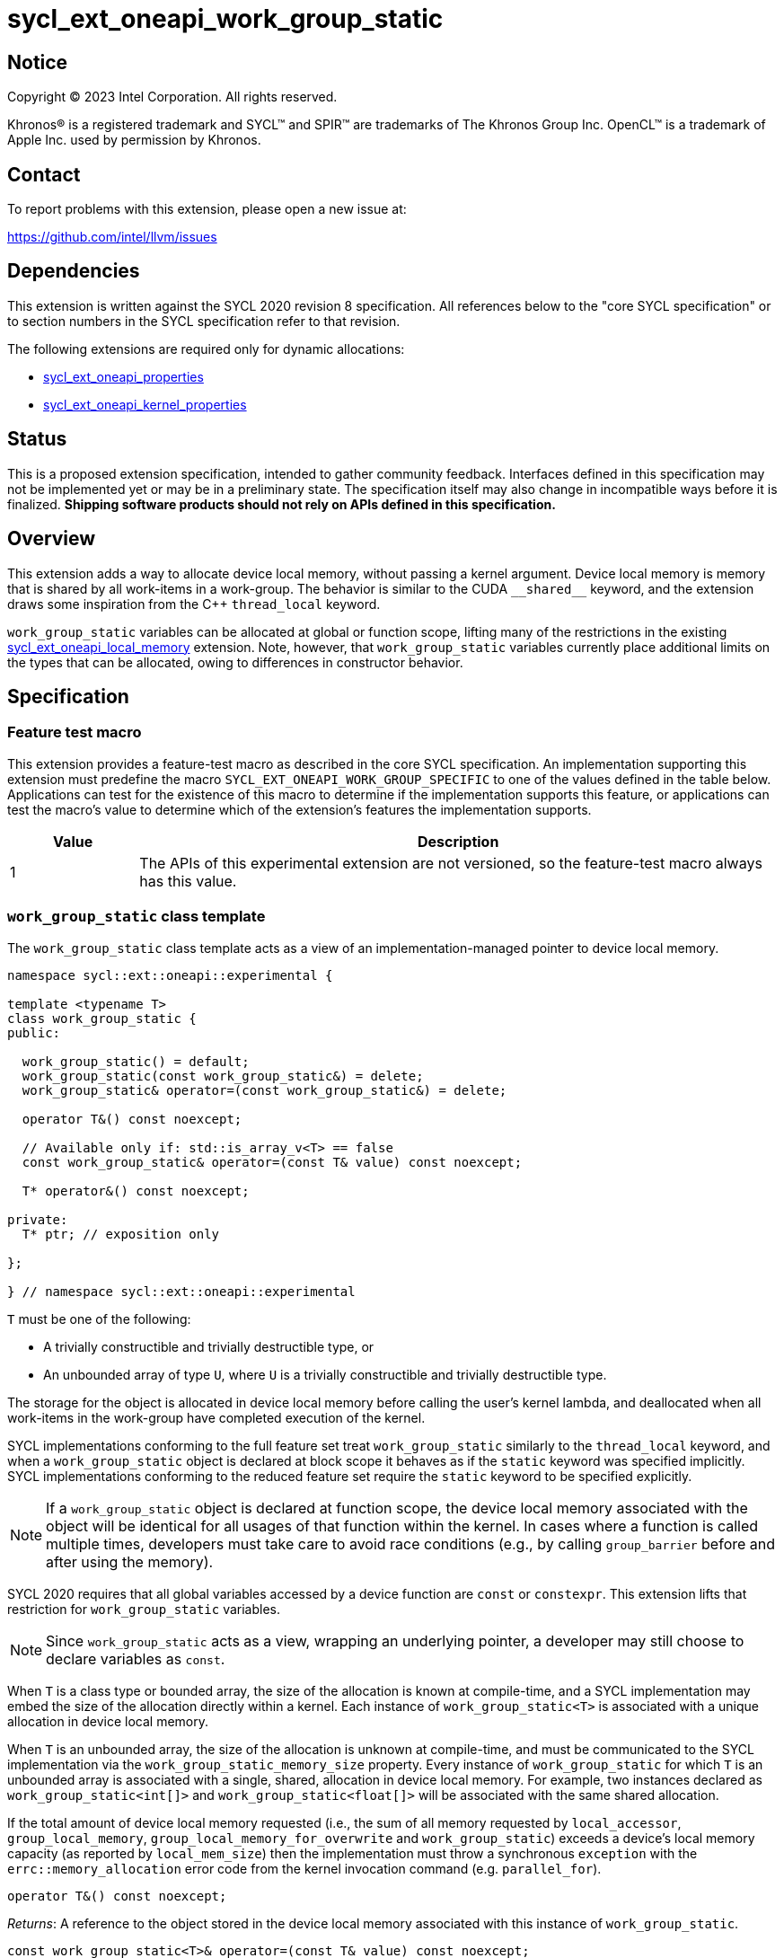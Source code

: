 = sycl_ext_oneapi_work_group_static

:source-highlighter: coderay
:coderay-linenums-mode: table

// This section needs to be after the document title.
:doctype: book
:toc2:
:toc: left
:encoding: utf-8
:lang: en
:dpcpp: pass:[DPC++]

// Set the default source code type in this document to C++,
// for syntax highlighting purposes.  This is needed because
// docbook uses c++ and html5 uses cpp.
:language: {basebackend@docbook:c++:cpp}


== Notice

[%hardbreaks]
Copyright (C) 2023 Intel Corporation.  All rights reserved.

Khronos(R) is a registered trademark and SYCL(TM) and SPIR(TM) are trademarks
of The Khronos Group Inc.  OpenCL(TM) is a trademark of Apple Inc. used by
permission by Khronos.


== Contact

To report problems with this extension, please open a new issue at:

https://github.com/intel/llvm/issues


== Dependencies

This extension is written against the SYCL 2020 revision 8 specification.  All
references below to the "core SYCL specification" or to section numbers in the
SYCL specification refer to that revision.

The following extensions are required only for dynamic allocations:

- link:../experimental/sycl_ext_oneapi_properties.asciidoc[sycl_ext_oneapi_properties]

- link:../experimental/sycl_ext_oneapi_kernel_properties.asciidoc[sycl_ext_oneapi_kernel_properties]


== Status

This is a proposed extension specification, intended to gather community
feedback.  Interfaces defined in this specification may not be implemented yet
or may be in a preliminary state.  The specification itself may also change in
incompatible ways before it is finalized.  *Shipping software products should
not rely on APIs defined in this specification.*


== Overview

This extension adds a way to allocate device local memory, without passing a
kernel argument.
Device local memory is memory that is shared by all work-items in a work-group.
The behavior is similar to the CUDA `+__shared__+` keyword, and the extension
draws some inspiration from the {cpp} `thread_local` keyword.

`work_group_static` variables can be allocated at global or function scope,
lifting many of the restrictions in the existing
link:../supported/sycl_ext_oneapi_local_memory.asciidoc[sycl_ext_oneapi_local_memory]
extension. Note, however, that `work_group_static` variables currently place
additional limits on the types that can be allocated, owing to differences in
constructor behavior.


== Specification

=== Feature test macro

This extension provides a feature-test macro as described in the core SYCL
specification.  An implementation supporting this extension must predefine the
macro `SYCL_EXT_ONEAPI_WORK_GROUP_SPECIFIC` to one of the values defined in the
table below.  Applications can test for the existence of this macro to
determine if the implementation supports this feature, or applications can test
the macro's value to determine which of the extension's features the
implementation supports.

[%header,cols="1,5"]
|===
|Value
|Description

|1
|The APIs of this experimental extension are not versioned, so the
 feature-test macro always has this value.
|===


=== `work_group_static` class template

The `work_group_static` class template acts as a view of an
implementation-managed pointer to device local memory.

[source,c++]
----
namespace sycl::ext::oneapi::experimental {

template <typename T>
class work_group_static {
public:

  work_group_static() = default;
  work_group_static(const work_group_static&) = delete;
  work_group_static& operator=(const work_group_static&) = delete;

  operator T&() const noexcept;

  // Available only if: std::is_array_v<T> == false
  const work_group_static& operator=(const T& value) const noexcept;

  T* operator&() const noexcept;

private:
  T* ptr; // exposition only

};

} // namespace sycl::ext::oneapi::experimental
----

`T` must be one of the following:

* A trivially constructible and trivially destructible type, or
* An unbounded array of type `U`, where `U` is a trivially constructible and
  trivially destructible type.

The storage for the object is allocated in device local memory before
calling the user's kernel lambda, and deallocated when all work-items
in the work-group have completed execution of the kernel.

SYCL implementations conforming to the full feature set treat
`work_group_static` similarly to the `thread_local` keyword, and when
a `work_group_static` object is declared at block scope it behaves
as if the `static` keyword was specified implicitly. SYCL implementations
conforming to the reduced feature set require the `static` keyword to be
specified explicitly.

[NOTE]
====
If a `work_group_static` object is declared at function scope, the
device local memory associated with the object will be identical for all
usages of that function within the kernel. In cases where a function is called
multiple times, developers must take care to avoid race conditions (e.g., by
calling `group_barrier` before and after using the memory).
====

SYCL 2020 requires that all global variables accessed by a device function are
`const` or `constexpr`. This extension lifts that restriction for
`work_group_static` variables.

[NOTE]
====
Since `work_group_static` acts as a view, wrapping an underlying pointer, a
developer may still choose to declare variables as `const`.
====

When `T` is a class type or bounded array, the size of the allocation is known
at compile-time, and a SYCL implementation may embed the size of the allocation
directly within a kernel. Each instance of `work_group_static<T>` is associated
with a unique allocation in device local memory.

When `T` is an unbounded array, the size of the allocation is unknown at
compile-time, and must be communicated to the SYCL implementation via the
`work_group_static_memory_size` property. Every instance of `work_group_static`
for which `T` is an unbounded array is associated with a single, shared,
allocation in device local memory. For example, two instances declared
as `work_group_static<int[]>` and `work_group_static<float[]>` will be
associated with the same shared allocation.

If the total amount of device local memory requested (i.e., the sum of
all memory requested by `local_accessor`, `group_local_memory`,
`group_local_memory_for_overwrite` and `work_group_static`) exceeds a device's
local memory capacity (as reported by `local_mem_size`) then the implementation
must throw a synchronous `exception` with the `errc::memory_allocation` error
code from the kernel invocation command (e.g. `parallel_for`).

[source,c++]
----
operator T&() const noexcept;
----
_Returns_: A reference to the object stored in the device local memory
associated with this instance of `work_group_static`.

[source,c++]
----
const work_group_static<T>& operator=(const T& value) const noexcept;
----
_Constraints_: Available only if `std::is_array_v<T>` is false.

_Effects_: Replaces the value referenced by `*ptr` with `value`.

_Returns_: A reference to this instance of `work_group_static`.

[source,c++]
----
T* operator&() const noexcept;
----
_Returns_: A pointer to the device local memory associated with this
instance of `work_group_static` (i.e., `ptr`).


==== Kernel properties

The `work_group_static_size` property must be passed to a kernel to determine
the run-time size of the device local memory allocation associated with
all `work_group_static` variables of unbounded array type.

[source,c++]
----
namespace sycl::ext::oneapi::experimental {

struct work_group_static_size {
  constexpr work_group_static_size(size_t bytes) : value(bytes) {}
  size_t value;
}; // work_group_static_size

using work_group_static_size_key = work_group_static_size;

template <> struct is_property_key<work_group_static_size_key> : std::true_type {};

} // namespace sycl::ext::oneapi::experimental
----

|===
|Property|Description

|`work_group_static_size`
|The `work_group_static_size` property describes the amount of dynamic
device local memory required by the kernel in bytes.

|===


==== Usage examples

===== Allocations with size known at compile-time

[source,c++]
----
using namespace syclex = sycl::ext::oneapi::experimental;

/* optional: static const */ syclex::work_group_static<int> program_scope_scalar;
/* optional: static const */ syclex::work_group_static<int[16]> program_scope_array;

void foo() {
  /* optional: static const */ syclex::work_group_static<int> function_scope_scalar;
  function_scope_scalar = 1; // assignment via overloaded = operator
  function_scope_scalar += 2; // += operator via implicit conversion to int&
  int* ptr = &function_scope_scalar; // conversion to pointer via overloaded & operator
}

void bar() {
  /* optional: static const */ sylex::work_group_static<int[64]> function_scope_array;
  function_scope_array[0] = 1; // [] operator via implicit conversion to int(&)[64]
  int* ptr = function_scope_array; // conversion to pointer via implicit conversion to int(&)[64]
}
----

===== Allocations with size unknown at compile-time

[source,c++]
----
using namespace syclex = sycl::ext::oneapi::experimental;


...

q.parallel_for(sycl::nd_range<1>{N, M},
  syclex::properties{syclex::work_group_static_size(M * sizeof(int))},
  [=](sycl::nd_item<1> it) {
 auto ptr= get_dynamic_work_group_memory<int>();
 auto ptr2= get_dynamic_work_group_memory<float>();
});
----


== Implementation notes

This non-normative section provides information about one possible
implementation of this extension.  It is not part of the specification of the
extension's API.

For class types and bounded arrays, the class can be implemented on top of
the existing `__sycl_allocateLocalMemory` intrinsic:
[source,c++]
----
#ifdef __SYCL_DEVICE_ONLY__
  __attribute__((opencl_local)) T *ptr = reinterpret_cast<__attribute__((opencl_local)) T *>(__sycl_allocateLocalMemory(sizeof(T), alignof(T)));
#else
  T *ptr{};
#endif
----

Note, however, that implementing the correct semantics may require some
adjustment to the handling of this intrinsic. A simple class as written above
would create a separate allocation for every call to an inlined function.
Creating device local memory allocations should be handled before inlining to
prevent this.

For unbounded arrays, a separate specialization of the class will be required,
and the implementation may need to generate some additional code to
appropriately initialize the pointer(s) wrapped by `work_group_static` objects.
Alternatively, it may be possible to initialize the pointer to the beginning
of the device's local memory region (if that value is known). Either way, the
implementation must account for the existence of one or more `local_accessor`
objects (which themselves may allocate a dynamic amount of device local
memory).


== Issues

* We should clean up the wording regarding the scopes at which
  `work_group_static` variables may be declared.
  The current wording says they may be "allocated at global or function scope".
  However, "function scope" is not a {cpp} term.
  I assume we meant "block scope" here?
  I assume we also meant "namespace scope" instead of "global scope"?
  What about class scope or lambda scope?
  Are we intentionally omitting those, or is that an oversight?
  Are there any scopes where a `work_group_static` variable may not be declared?
  If not, we should just say that they may be allocated at any scope.
